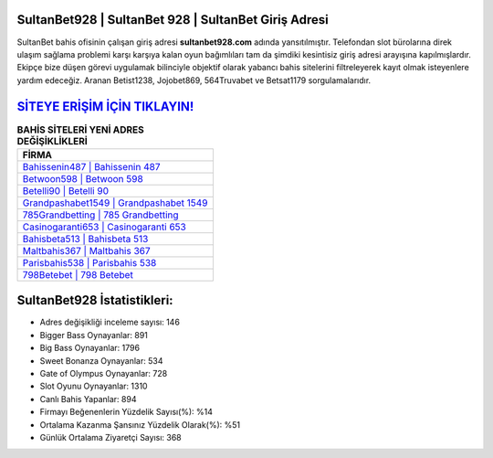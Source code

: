 ﻿SultanBet928 | SultanBet 928 | SultanBet Giriş Adresi
===================================

.. image:: images/sultanbet-giris.jpg
   :width: 600
   
SultanBet bahis ofisinin çalışan giriş adresi **sultanbet928.com** adında yansıtılmıştır. Telefondan slot bürolarına direk ulaşım sağlama problemi karşı karşıya kalan oyun bağımlıları tam da şimdiki kesintisiz giriş adresi arayışına kapılmışlardır. Ekipçe bize düşen görevi uygulamak bilinciyle objektif olarak yabancı bahis sitelerini filtreleyerek kayıt olmak isteyenlere yardım edeceğiz. Aranan Betist1238, Jojobet869, 564Truvabet ve Betsat1179 sorgulamalarıdır.

`SİTEYE ERİŞİM İÇİN TIKLAYIN! <https://cutt.ly/QwVVg2Vk>`_
==============

.. list-table:: **BAHİS SİTELERİ YENİ ADRES DEĞİŞİKLİKLERİ**
   :widths: 100
   :header-rows: 1

   * - FİRMA
   * - `Bahissenin487 | Bahissenin 487 <bahissenin487-bahissenin-487-bahissenin-giris-adresi.html>`_
   * - `Betwoon598 | Betwoon 598 <betwoon598-betwoon-598-betwoon-giris-adresi.html>`_
   * - `Betelli90 | Betelli 90 <betelli90-betelli-90-betelli-giris-adresi.html>`_	 
   * - `Grandpashabet1549 | Grandpashabet 1549 <grandpashabet1549-grandpashabet-1549-grandpashabet-giris-adresi.html>`_	 
   * - `785Grandbetting | 785 Grandbetting <785grandbetting-785-grandbetting-grandbetting-giris-adresi.html>`_ 
   * - `Casinogaranti653 | Casinogaranti 653 <casinogaranti653-casinogaranti-653-casinogaranti-giris-adresi.html>`_
   * - `Bahisbeta513 | Bahisbeta 513 <bahisbeta513-bahisbeta-513-bahisbeta-giris-adresi.html>`_	 
   * - `Maltbahis367 | Maltbahis 367 <maltbahis367-maltbahis-367-maltbahis-giris-adresi.html>`_
   * - `Parisbahis538 | Parisbahis 538 <parisbahis538-parisbahis-538-parisbahis-giris-adresi.html>`_
   * - `798Betebet | 798 Betebet <798betebet-798-betebet-betebet-giris-adresi.html>`_
	 
SultanBet928 İstatistikleri:
===================================	 
* Adres değişikliği inceleme sayısı: 146
* Bigger Bass Oynayanlar: 891
* Big Bass Oynayanlar: 1796
* Sweet Bonanza Oynayanlar: 534
* Gate of Olympus Oynayanlar: 728
* Slot Oyunu Oynayanlar: 1310
* Canlı Bahis Yapanlar: 894
* Firmayı Beğenenlerin Yüzdelik Sayısı(%): %14
* Ortalama Kazanma Şansınız Yüzdelik Olarak(%): %51
* Günlük Ortalama Ziyaretçi Sayısı: 368
